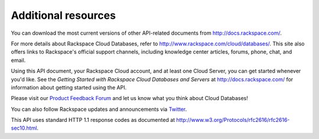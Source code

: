 .. _additional-resources:

Additional resources
~~~~~~~~~~~~~~~~~~~~

You can download the most current versions of other API-related documents from http://docs.rackspace.com/.

For more details about Rackspace Cloud Databases, refer to http://www.rackspace.com/cloud/databases/. This site also offers links to Rackspace's official support channels, including knowledge center articles, forums, phone, chat, and email.

Using this API document, your Rackspace Cloud account, and at least one Cloud Server, you can get started whenever you'd like. See the *Getting Started with Rackspace Cloud Databases and Servers* at http://docs.rackspace.com/ for information about getting started using the API.

Please visit our `Product Feedback Forum`_ and let us know what you think about Cloud Databases!

You can also follow Rackspace updates and announcements via `Twitter`_.

This API uses standard HTTP 1.1 response codes as documented at http://www.w3.org/Protocols/rfc2616/rfc2616-sec10.html.

.. _Product Feedback Forum: http://feedback.rackspace.com
.. _Twitter: https://twitter.com/rackspace